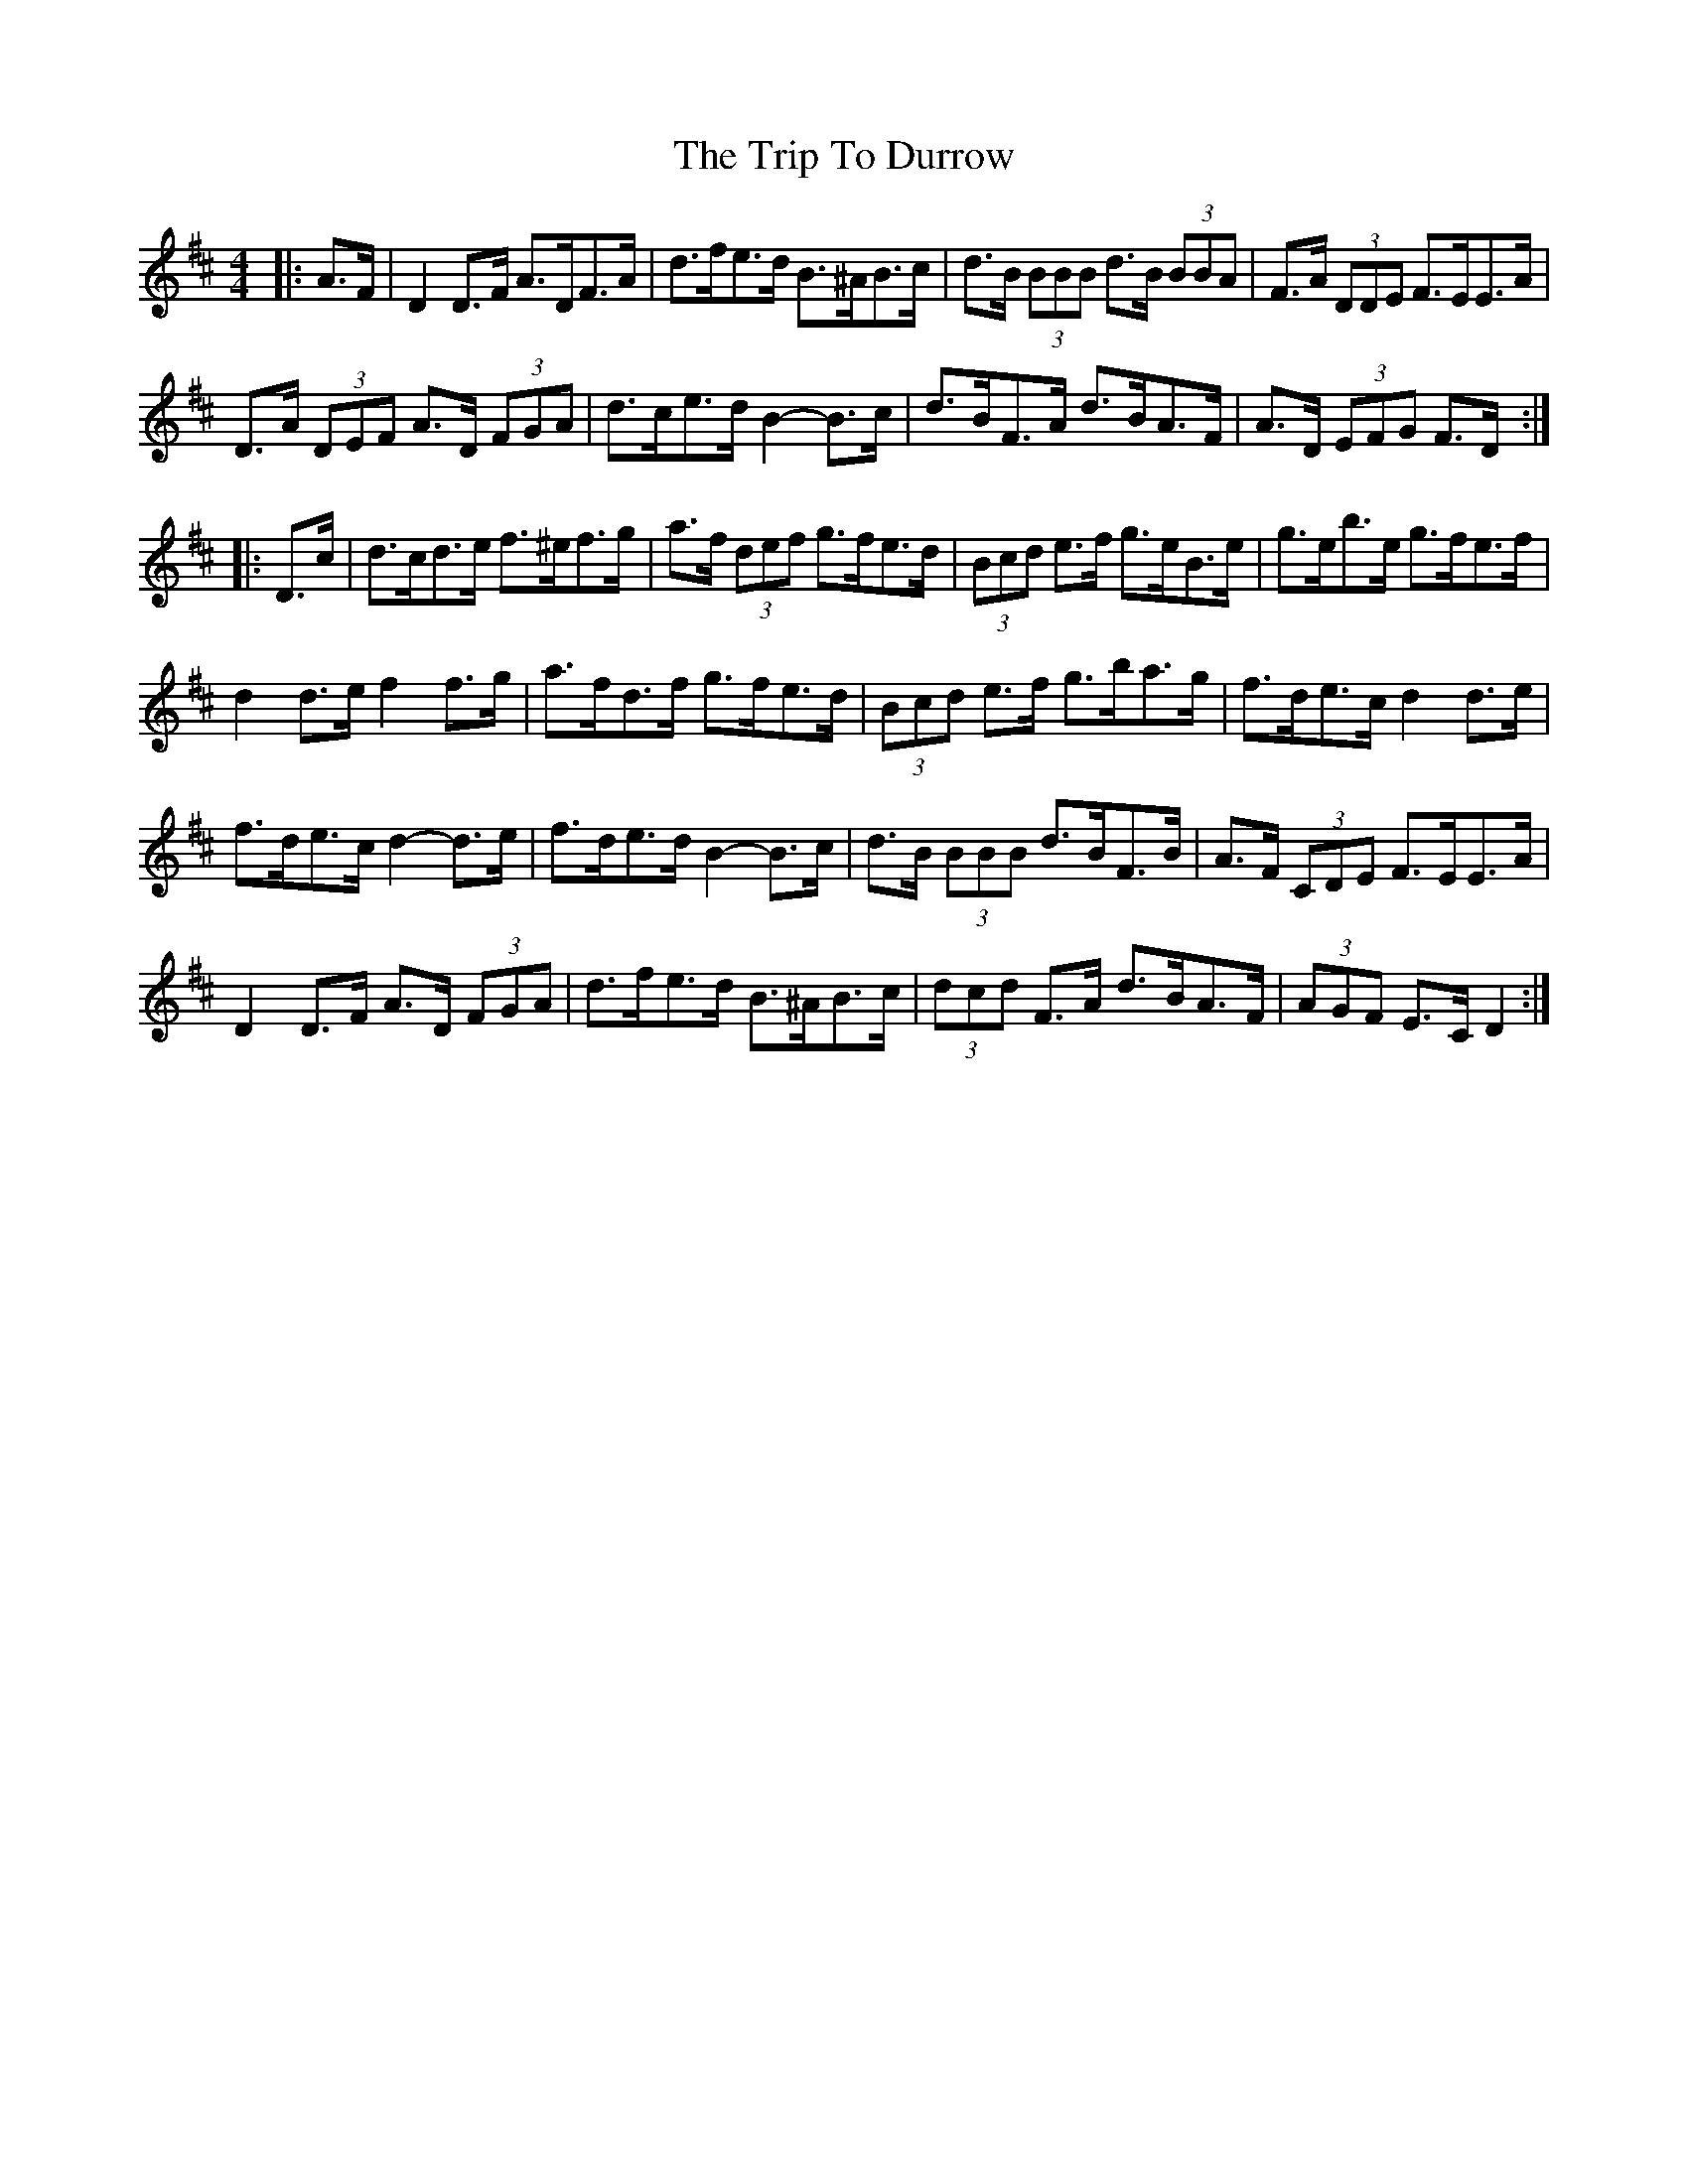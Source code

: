 X: 40989
T: Trip To Durrow, The
R: reel
M: 4/4
K: Dmajor
|:A>F|D2 D>F A>DF>A|d>fe>d B>^AB>c|d>B (3BBB d>B (3BBA|F>A (3DDE F>EE>A|
D>A (3DEF A>D (3FGA|d>ce>d B2- B>c|d>BF>A d>BA>F|A>D (3EFG F>D:|
|:D>c|d>cd>e f>^ef>g|a>f (3def g>fe>d|(3Bcd e>f g>eB>e|g>eb>e g>fe>f|
d2 d>e f2 f>g|a>fd>f g>fe>d|(3Bcd e>f g>ba>g|f>de>c d2 d>e|
f>de>c d2- d>e|f>de>d B2-- B>c|d>B (3BBB d>BF>B|A>F (3CDE F>EE>A|
D2 D>F A>D (3FGA|d>fe>d B>^AB>c|(3dcd F>A d>BA>F|(3AGF E>C D2:|

